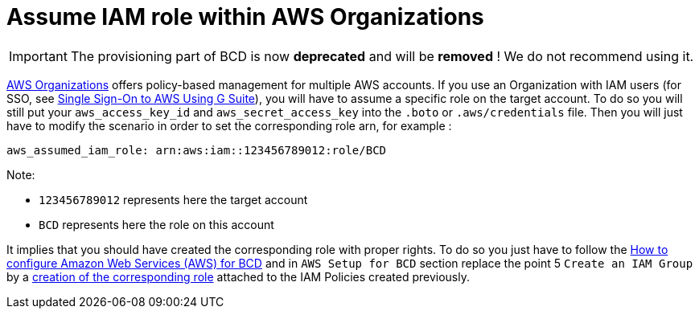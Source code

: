 = Assume IAM role within AWS Organizations

[IMPORTANT]
====
The provisioning part of BCD is now **deprecated** and will be **removed** ! We do not recommend using it.
====

https://aws.amazon.com/organizations[AWS Organizations] offers policy-based management for multiple AWS accounts.
If you use an Organization with IAM users (for SSO, see xref:aws_sso.adoc[Single Sign-On to AWS Using G Suite]), you will have to assume a specific role on the target account. To do so you will still put your `aws_access_key_id` and `aws_secret_access_key` into the `.boto` or `.aws/credentials` file.
Then you will just have to modify the scenario in order to set the corresponding role arn, for example :

[source,yaml]
----
aws_assumed_iam_role: arn:aws:iam::123456789012:role/BCD
----

Note:

* `123456789012` represents here the target account
* `BCD` represents here the role on this account

It implies that you should have created the corresponding role with proper rights. To do so you just have to follow the xref:aws_prerequisites.adoc[How to configure Amazon Web Services (AWS) for BCD] and in `AWS Setup for BCD` section replace the point 5 `Create an IAM Group` by a https://docs.aws.amazon.com/IAM/latest/UserGuide/id_roles_create_for-user.html[creation of the corresponding role] attached to the IAM Policies created previously.
